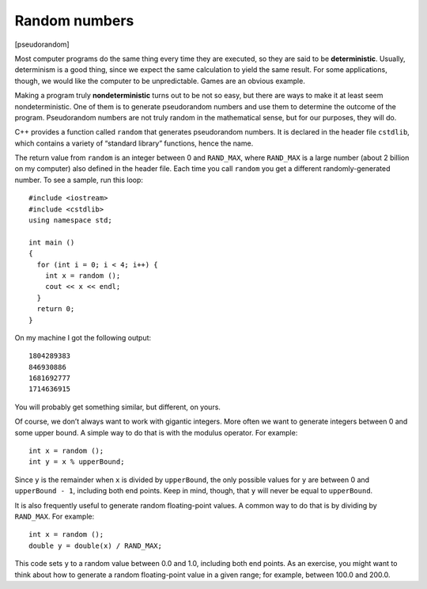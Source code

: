 ﻿.. _random:

Random numbers
--------------

[pseudorandom]

Most computer programs do the same thing every time they are executed,
so they are said to be **deterministic**. Usually, determinism is a good
thing, since we expect the same calculation to yield the same result.
For some applications, though, we would like the computer to be
unpredictable. Games are an obvious example.

Making a program truly **nondeterministic** turns out to be not so easy,
but there are ways to make it at least seem nondeterministic. One of
them is to generate pseudorandom numbers and use them to determine the
outcome of the program. Pseudorandom numbers are not truly random in the
mathematical sense, but for our purposes, they will do.

C++ provides a function called ``random`` that generates pseudorandom
numbers. It is declared in the header file ``cstdlib``, which contains a
variety of “standard library” functions, hence the name.

The return value from ``random`` is an integer between 0 and
``RAND_MAX``, where ``RAND_MAX`` is a large number (about 2 billion on
my computer) also defined in the header file. Each time you call
``random`` you get a different randomly-generated number. To see a
sample, run this loop:

::

   #include <iostream>
   #include <cstdlib>
   using namespace std;

   int main ()
   {
     for (int i = 0; i < 4; i++) {
       int x = random ();
       cout << x << endl;
     }
     return 0;
   }

On my machine I got the following output:

::

   1804289383
   846930886
   1681692777
   1714636915

You will probably get something similar, but different, on yours.

Of course, we don’t always want to work with gigantic integers. More
often we want to generate integers between 0 and some upper bound. A
simple way to do that is with the modulus operator. For example:

::

     int x = random ();
     int y = x % upperBound;

Since ``y`` is the remainder when ``x`` is divided by ``upperBound``,
the only possible values for ``y`` are between 0 and ``upperBound - 1``,
including both end points. Keep in mind, though, that ``y`` will never
be equal to ``upperBound``.

It is also frequently useful to generate random floating-point values. A
common way to do that is by dividing by ``RAND_MAX``. For example:

::

     int x = random ();
     double y = double(x) / RAND_MAX;

This code sets ``y`` to a random value between 0.0 and 1.0, including
both end points. As an exercise, you might want to think about how to
generate a random floating-point value in a given range; for example,
between 100.0 and 200.0.

.. fillintheblank:: question10_7_1

    Pseudorandom numbers are said to be __________, because different numbers are generated every time the program is executed.

    - :([Nn]ondeterministic|NONDETERMINISTIC): Correct!
      :([Dd]eterministic|DETERMINISTIC): Incorrect! Deterministic programs do the same thing every time they are executed.
      :.*: Incorrect!

.. mchoice:: question10_7_2
   :answer_a: cstdlib
   :answer_b: random
   :answer_c: cmath
   :answer_d: iostream
   :correct: a
   :feedback_a: Correct!
   :feedback_b: Incorrect!
   :feedback_c: Incorrect!
   :feedback_d: Incorrect!

   What header file do we need to declare in order to use the ``random`` function?

.. mchoice:: question10_7_3
   :answer_a: int y = x / 12
   :answer_b: int y = x % 12
   :answer_c: int y = x / 13
   :answer_d: int y = x % 13
   :correct: d
   :feedback_a: Incorrect! This returns some random number between 0 and x / 12, which is out of range.
   :feedback_b: Incorrect! This returns a random number between 0 and 11.
   :feedback_c: Incorrect! This returns some random number between 0 and x / 13, which is out of range.
   :feedback_d: Correct!

   If we wanted to generate a random number between 0 and 12, and we have previously declared int ``int x = random ();``, what should be our next line of code?
